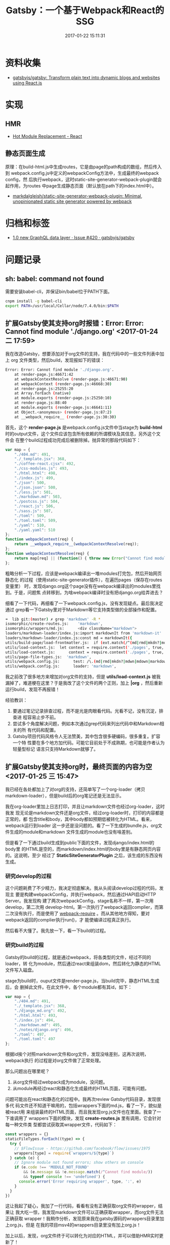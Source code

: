 #+TITLE: Gatsby：一个基于Webpack和React的SSG
#+DATE: 2017-01-22 15:11:31

* 资料收集
- [[https://github.com/gatsbyjs/gatsby][gatsbyjs/gatsby: Transform plain text into dynamic blogs and websites using React.js]]

* 实现
** HMR
- [[https://webpack.js.org/guides/hmr-react/][Hot Module Replacement - React]]

** 静态页面生成
原理：在build-html.js中生成routes，它是由page的path构成的数组，然后传入到
webpack.config.js中定义的webpackConfig方法中，生成最终的webpack config，然
后执行webpack，这时static-site-generator-webpack-plugin就会起作用，为routes
中page生成静态页面（默认放在path下的index.html中）。
- [[https://github.com/markdalgleish/static-site-generator-webpack-plugin][markdalgleish/static-site-generator-webpack-plugin: Minimal, unopinionated static site generator powered by webpack]]

* 归档和标签
- [[https://github.com/gatsbyjs/gatsby/issues/420][1.0 new GraphQL data layer · Issue #420 · gatsbyjs/gatsby]]
* 问题记录
** sh: babel: command not found
需要安装babel-cli，并保证bin/babel位于PATH下面。

#+BEGIN_SRC sh
cnpm install -g babel-cli
export PATH=/usr/local/Cellar/node/7.4.0/bin:$PATH
#+END_SRC

** 扩展Gatsby使其支持org时报错：Error: Error: Cannot find module './django.org' <2017-01-24 二 17:59>
我在改造Gatsby，想要添加对于org文件的支持，我在代码中的一些文件列表中加上
org 文件类型，然后build，发现报如下的错误：
#+BEGIN_SRC sh
Error: Error: Cannot find module './django.org'.
    at render-page.js:46671:42
    at webpackContextResolve (render-page.js:46671:90)
    at webpackContext (render-page.js:46668:30)
    at render-page.js:25255:20
    at Array.forEach (native)
    at module.exports (render-page.js:25250:10)
    at render-page.js:88:40
    at module.exports (render-page.js:46641:11)
    at Object.<anonymous> (render-page.js:87:2)
    at __webpack_require__ (render-page.js:30:30)
#+END_SRC
   
首先，这个 *render-page.js* 是webpack.config.js文件中当stage为 *build-html*
时的output文件，这个文件应该包含所有依赖的所谓模块及其信息，另外这个文件会
在整个build过程成功完成后被删除掉。抛异常的那段代码如下：
#+BEGIN_SRC js
    var map = {
        "./404.md": 491,
        "./_template.jsx": 368,
        "./coffee-react.cjsx": 492,
        "./css-modules.js": 493,
        "./html.html": 498,
        "./index.js": 499,
        "./json": 500,
        "./json.json": 500,
        "./less.js": 501,
        "./markdown.md": 503,
        "./postcss.js": 504,
        "./react.js": 506,
        "./sass.js": 507,
        "./toml": 509,
        "./toml.toml": 509,
        "./yaml": 510,
        "./yaml.yaml": 510
    };
    function webpackContext(req) {
        return __webpack_require__(webpackContextResolve(req));
    };
    function webpackContextResolve(req) {
        return map[req] || (function() { throw new Error("Cannot find module '" + req + "'.") }());
    };
#+END_SRC

粗略分析一下过程，应该是webpack编译出一堆modules打完包，然后开始网页静态化
的过程（使用static-site-generator插件），在遍历pages（保存在routes变量里）
时，发现django.org这个page没有在webpack编译出的modules里找到。于是，问题焦
点转移到，为啥webpack编译时没有把django.org给弄进去？

细看了一下代码，再细看了一下webpack.config.js，没有发现疑点。最后我决定通过
grep看一下Gatsby里对于Markdown等它支持类型做的全部操作和配置。
#+BEGIN_SRC sh
➜  lib git:(master) ✗ grep 'markdown' -R *
isomorphic/create-routes.js:    'markdown',
isomorphic/wrappers/md.js:      <div className="markdown">
loaders/markdown-loader/index.js:import markdownIt from 'markdown-it'
loaders/markdown-loader/index.js:const md = markdownIt({
utils/build-page/load-frontmatter.js:  if (ext.match(/^(md|rmd|mkdn?|mdwn|mdown|markdown|litcoffee)$/)) {
utils/load-context.js:  let context = require.context('./pages', true, /(coffee|cjsx|ts|tsx|jsx|js|md|rmd|mkdn?|mdwn|mdown|markdown|litcoffee|ipynb|html|json|yaml|toml)$/) // eslint-disable-line
utils/load-context.js:      context = require.context('./pages', true, /(coffee|cjsx|ts|tsx|jsx|js|md|rmd|mkdn?|mdwn|mdown|markdown|litcoffee|ipynb|html|json|yaml|toml)$/) // eslint-disable-line
utils/page-file-types.js:  'markdown',
utils/webpack.config.js:      test: /\.(md|rmd|mkdn?|mdwn|mdown|markdown|litcoffee)$/,
utils/webpack.config.js:      loader: 'markdown',
#+END_SRC

我之前改了很多地方来增加对org文件的支持，但是 *utils/load-context.js* 被我
漏掉了，难道梗在这里？于是我改了这个文件的两个正则，加上 *|org* ，然后重新
运行build，发现不再报错！

经验教训：
1. 要通过笔记记录排查过程，而不是光是肉眼看代码。光看不记，没有沉淀，排查进
   程容易止步不前。
2. 尝试多个角度解决问题，例如本次通过grep代码来列出代码中和Markdown相关的所
   有代码和配置。
3. Gatsby项目代码风格令人无法赞美，其中包含很多硬编码，很多重复。扩容一个特
   性要在多个地方加代码。可能它目前处于不成熟期，也可能是作者认为轻量型标记
   语言只支持Markdown就够了。

** 扩展Gatsby使其支持org时，最终页面的内容为空 <2017-01-25 三 15:47>
我已经在各处都加上了对org的支持，还简单写了一个org-loader（拷贝
markdown-loader），但是build后的org笔记还是无法显示。

我在org-loader里加上日志打印，并且让markdown文件也经过org-loader，这时我发
现无论是markdown文件还是org文件，经过org-loader时，打印的内容都是正常的，都
包含title和body，其中body都如预期低被转化为HTML。看来，webpack运行到loader
这一步还是没问题的。看了一下生成的bundle.js，org文件生成的module和markdown
文件生成的module也没有啥差别。

但是看了一下通过build生成到public下面的文件，发现django/index.html的body里
的HTML是空的，而markdown/index.html的boby里是有静态网页内容的。这说明，至少
经过了 *StaticSiteGeneratorPlugin* 之后，该生成的东西没有生成。

*** 研究develop的过程
这个问题耗费了不少精力，我决定彻底解决。我从头阅读develop过程的代码，发现主
要是构建webpackConfig，并执行webpack，然后通过HAPI启动HTTP Server。我发现构
建了两次webpackConfig，stage名称不一样，第一次用develop，第二次用
develop-html。第一次执行了webpack返回complier，而第二次没有执行，而是使用了
[[https://www.npmjs.com/package/webpack-require][webpack-require]] 。而从其他地方得知，要对webpack返回的complier执行run()，才
能使编译过程真正执行。

然后看不大懂了。我先放一下，看一下build的过程。

*** 研究build的过程
Gatsby的build的过程，就是通过webpack，将各类型的文件，经过不同的loader，转
化为module，然后通过react来组装dom，然后转化为静态的HTML文件写入磁盘。

stage为build时，ouput文件是render-page.js，当build完毕，静态HTML生成后，会
删掉此文件。在此文件中，各个module都有其id，如下：
#+BEGIN_SRC js
var map = {
    "./404.md": 491,
    "./_template.jsx": 368,
    "./django_md.org": 492,
    "./html.html": 493,
    "./index.js": 494,
    "./markdown.md": 495,
    "./notes/django.org": 496,
    "./toml": 497,
    "./toml.toml": 497
};
#+END_SRC

根据id挨个对照markdown文件和org文件，发现没啥差别，这再次说明，webpack执行
的过程是对org文件做了正常处理。

那么问题出在哪里呢？
1. 从org文件经过webpack成为module，没问题。
2. 从module再经过react和静态化生成最终的HTML页面，可能有问题。

问题可能出在react和静态化的过程中。我再次review Gatsby代码目录，发现很多代
码文件还不知道干嘛用的，包括wrappers下面的md.js，看了一下，貌似是被react用
来组装最终的HTML页面，而且我发现org.js文件也在里面。我查了一下谁调用了
wrappers下面的模块，发现 *create-routes.js* 里有调用，它会针对每一种文件类
型都尝试获取其wrapper文件，代码如下：
#+BEGIN_SRC js
const wrappers = {}
staticFileTypes.forEach((type) => {
  try {
    // $FlowIssue - https://github.com/facebook/flow/issues/1975
    wrappers[type] = require(`wrappers/${type}`)
  } catch (e) {
    // Ignore module not found errors; show others on console
    if (e.code !== 'MODULE_NOT_FOUND'
        && (e.message && !e.message.match(/^Cannot find module/))
        && typeof console !== 'undefined') {
      console.error('Error requiring wrapper', type, ':', e)
    }
  }
})
#+END_SRC

这让我起了疑心，我加了一行代码，看看有没有正确获取org文件的wrapper，结果让
我大吃一惊，我发现markdown文件可以正确获取wrapper，而org文件无法正确获取
wrapper！我稍作分析，发现原来我在gatsby源码的wrappers目录里加上org.js，但是
在我的项目msv4的wrappers目录里没有加上org.js！

加上以后，发现，org文件终于可以转化为对应的HTML，并可以借助HMR实时更新了！

*** 结论
1. Gatsby真的挺坑爹的，它还很年轻。我只不过是想扩展一下使其能够支持一种新的
   文件类型，结果春节前就被此问题困扰，春节后又被困扰了半天，直到此刻（2017
   年02月05日15:01:41），问题才被解决。
2. 借助这个问题的排查，我摸清楚通过Webpack构建Gatsby这样的SSG的一些原
   理。
3. 针对这种问题，实时留下排查笔记，这能让排查的进度得以持久化，也能沉淀出
   （可被共享的）经验。

** 修改源文件目录（默认为pages目录） <2017-02-14 二 11:36>
Gatsby不支持配置源文件的目录，所以不得不改代码才能实现此需求。尝试了好长时
间，终于成功。涉及到的文件如下：
#+BEGIN_SRC sh
modified:   lib/isomorphic/create-routes.js
modified:   lib/utils/build-page/index.js
modified:   lib/utils/develop.js
modified:   lib/utils/glob-pages.js
modified:   lib/utils/load-context.js
modified:   lib/utils/post-build.js
modified:   lib/utils/webpack.config.js
#+END_SRC   

* 回顾
** 初步了解Gatsby，并开始Hack  <2017-01-23 一 11:57>
这几天一直研究Gatsby，了解到了很多新东西，包括炫酷的HMR、HAPI等技术，同时还
发现markdown-it也是丰富多彩，不弱于我的org。但是我想在我的org之路走得更远，
于是扩展Gatsby来支持org。研究了一下Gatsby，发现东西都是写死的，包括pages目
录和Gatsby支持的文件类型列表。所以我需要Hack一下而不是只是使用。
